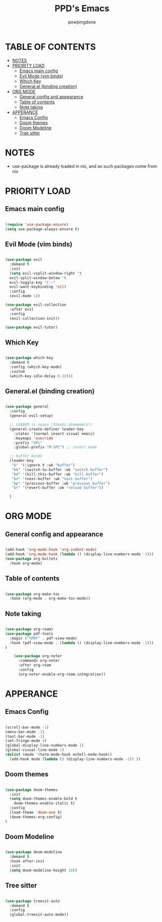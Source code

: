 #+TITLE: PPD's Emacs
#+AUTHOR: powpingdone
#+STARTUP: showeverything

* TABLE OF CONTENTS
:PROPERTIES:
:TOC: :include all :ignore this :ignore NOTES
:END:
:CONTENTS:
- [[#notes][NOTES]]
- [[#priority-load][PRIORITY LOAD]]
  - [[#emacs-main-config][Emacs main config]]
  - [[#evil-mode-vim-binds][Evil Mode (vim binds)]]
  - [[#which-key][Which Key]]
  - [[#generalel-binding-creation][General.el (binding creation)]]
- [[#org-mode][ORG MODE]]
  - [[#general-config-and-appearance][General config and appearance]]
  - [[#table-of-contents][Table of contents]]
  - [[#note-taking][Note taking]]
- [[#apperance][APPERANCE]]
  - [[#emacs-config][Emacs Config]]
  - [[#doom-themes][Doom themes]]
  - [[#doom-modeline][Doom Modeline]]
  - [[#tree-sitter][Tree sitter]]
:END:

* NOTES
+ use-package is already loaded in nix, and as such packages come from nix
 
  
* PRIORITY LOAD

** Emacs main config

#+begin_src emacs-lisp

  (require 'use-package-ensure)
  (setq use-package-always-ensure t)

#+end_src

** Evil Mode (vim binds)

#+begin_src emacs-lisp

  (use-package evil
    :demand t
    :init
    (setq evil-vsplit-window-right 't
    evil-split-window-below 't
    evil-toggle-key "C-~"
    evil-want-keybinding 'nil)
    :config
    (evil-mode 1))

  (use-package evil-collection
    :after evil
    :config
    (evil-collection-init))

  (use-package evil-tutor)

#+end_src

** Which Key

#+begin_src emacs-lisp

  (use-package which-key
    :demand t
    :config (which-key-mode)
    :custom
    (which-key-idle-delay 0.325))

#+end_src

** General.el (binding creation)

#+begin_src emacs-lisp

  (use-package general
    :config
    (general-evil-setup)
    
    ;; LEADER is space (thanks doomemacs!)
    (general-create-definer leader-key
      :states '(normal insert visual emacs)
      :keymaps 'override
      :prefix "SPC"
      :global-prefix "M-SPC") ;; insert mode

    ;; buffer binds
    (leader-key
     "b" '(:ignore t :wk "buffer")
     "bb" '(switch-to-buffer :wk "switch buffer")
     "bd" '(kill-this-buffer :wk "kill buffer")
     "bn" '(next-buffer :wk "next buffer")
     "bp" '(previous-buffer :wk "previous buffer")
     "br" '(revert-buffer :wk "reload buffer"))

    )

#+end_src


* ORG MODE

** General config and appearance

#+begin_src emacs-lisp

      (add-hook 'org-mode-hook 'org-indent-mode)
      (add-hook 'org-mode-hook (lambda () (display-line-numbers-mode -1)))
      (use-package org-bullets
        :hook org-mode)
        
#+end_src

** Table of contents 

#+begin_src emacs-lisp

  (use-package org-make-toc
    :hook (org-mode . org-make-toc-mode))

#+end_src

** Note taking 

#+begin_src emacs-lisp

    (use-package org-roam)
    (use-package pdf-tools
      :magic ("%PDF" . pdf-view-mode)
      :hook (pdf-view-mode . (lambda () (display-line-numbers-mode -1))) 
    )  

        (use-package org-noter
          :commands org-noter
          :after org-roam
          :config
          (org-noter-enable-org-roam-integration))
        
#+end_src


* APPERANCE

** Emacs Config

#+begin_src emacs-lisp

  (scroll-bar-mode -1)
  (menu-bar-mode -1)
  (tool-bar-mode -1)
  (set-fringe-mode 4)
  (global-display-line-numbers-mode 1)
  (global-visual-line-mode 1)
  (dolist (mode '(term-mode-hook eshell-mode-hook))
    (add-hook mode (lambda () (display-line-numbers-mode -1)) ))
  
#+end_src

** Doom themes

#+begin_src emacs-lisp

    (use-package doom-themes
      :init
      (setq doom-themes-enable-bold t
    	doom-themes-enable-italic t)
      :config
      (load-theme 'doom-one t)
      (doom-themes-org-config)
    )

#+end_src

** Doom Modeline

#+begin_src emacs-lisp

  (use-package doom-modeline
    :demand t
    :hook after-init
    :init
    (setq doom-modeline-height 28))

#+end_src

** Tree sitter

#+begin_src emacs-lisp

   (use-package treesit-auto
     :demand t
     :config
     (global-treesit-auto-mode))

#+end_src

